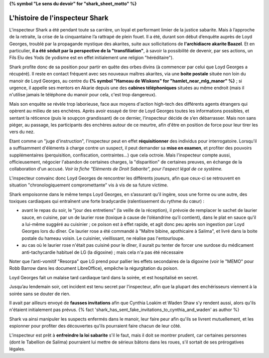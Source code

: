 ﻿**{% symbol "Le sens du devoir" for "shark_sheet_motto" %}**

L'histoire de l'inspecteur Shark
=====================================

L'inspecteur Shark a été pendant toute sa carrière, un loyal et performant limier de la justice sabarite. Mais à l’approche de la retraite, la crise de la cinquantaine l’a rattrapé de plein fouet. Il a été, durant son début d’enquête auprès de Loyd Georges, troublé par la propagande mystique des akarites, suite aux sollicitations de **l'archidiacre akarite Baazel**. Et en particulier, **il a été séduit par la perspective de la "transfiliation"**, à savoir la possibilité de devenir, par ses actions, un Fils Elu des Yods (le yodisme est en effet initialement une religion "héréditaire").

Shark profite donc de sa position pour partir en quête des orbes divins (à commencer par celui que Loyd Georges a récupéré). Il reste en contact fréquent avec ses nouveaux maîtres akarites, via une **boite postale** située non loin du manoir de Loyd Georges, au centre du **{% symbol "Hameau de Wiskons" for "hamlet_near_mlg_manor" %}** ; si urgence, il appelle ses mentors en Akarie depuis une des **cabines téléphoniques** situées au même endroit (mais il n'utilise jamais le téléphone du manoir pour cela, c'est trop dangereux).

Mais son enquête se révèle trop laborieuse, face aux moyens d'action high-tech des différents agents étrangers qui opèrent au milieu de ses enchères. Après avoir essayé de tirer de Loyd Georges toutes les informations possibles, et sentant la réticence (puis le soupçon grandissant) de ce dernier, l’inspecteur décide de s’en débarrasser. Mais non sans piéger, au passage, les participants des enchères autour de ce meurtre, afin d'être en position de force pour leur tirer les vers du nez.

Etant comme un "juge d'instruction", l'inspecteur peut en effet **réquisitionner** des individus pour interrogatoire. Lorsqu'il a suffisamment d'éléments à charge contre un suspect, il peut demander sa **mise en examen**, et profiter des pouvoirs supplémentaires (perquisition, confiscation, contraintes...) que cela octroie. Mais l'inspecteur compte aussi, officieusement, négocier l'abandon de certaines charges, la "disparition" de certaines preuves, en échange de la collaboration d'un accusé. *Voir la fiche "Eléments de Droit Sabarite", pour l'aspect légal de ce système.*

L'inspecteur convainc donc Loyd Georges de rencontrer les différents joueurs, afin que ceux-ci se retrouvent en situation "chronologiquement compromettante" vis à vis de sa future victime.

Shark empoisonne dans le même temps Loyd Georges, en s’assurant qu’il ingère, sous une forme ou une autre, des toxiques cardiaques qui entraînent une forte bradycardie (ralentissement du rythme du cœur) :

- avant le repas du soir, le "jour des entretiens" (la veille de la réception), il prévoie de remplacer le sachet de laurier sauce, en cuisine, par un de laurier rose (toxique à cause de l’oléandrine qu’il contient), dans le plat en sauce qu'il a lui-même suggéré au cuisinier ; ce poison est à effet rapide, et agit donc peu après son ingestion par Loyd Georges lors du dîner. Ce laurier rose a été commandé à "Maître bibine, apothicaire à Salima", et livré dans la boite postale du hameau voisin. Le cuisinier, vieillissant, ne réalise pas l'entourloupe.
- au cas où le laurier rose n'était pas cuisiné pour le dîner, il aurait pu tenter de forcer une surdose du médicament anti-tachycardie habituel de LG (la digoxine) ; mais cela n'a pas été nécessaire

Noter que l’anti-vomitif "Resorpa" que LG prend pour pallier les effets secondaires de la digoxine (voir le "MEMO" pour Robb Barrow dans les document LibreOffice), empêche la régurgitation du poison.

Loyd Georges fait un malaise tard cardiaque tard dans la soirée, et est hospitalisé en secret.

Jusqu’au lendemain soir, cet incident est tenu secret par l'inspecteur, afin que la plupart des enchérisseurs viennent à la soirée sans se douter de rien.

Il avait par ailleurs envoyé de **fausses invitations** afin que Cynthia Loakim et Waden Shaw s'y rendent aussi, alors qu'ils n'étaient initialement pas prévus. {% fact 'shark_has_sent_fake_invitations_to_cynthia_and_waden' as author %}

Shark va ainsi manipuler les suspects enfermés dans le manoir, leur faire peur afin qu'ils se livrent mutuellement, et les espionner pour profiter des découvertes qu'ils pourraient faire chacun de leur côté.

L'inspecteur est prêt à **enfreindre la loi sabarite** s'il le faut, mais il doit se montrer prudent, car certaines personnes (dont le Tabellion de Salima) pourraient lui mettre de sérieux bâtons dans les roues, s'il sortait de ses prérogatives légales.








